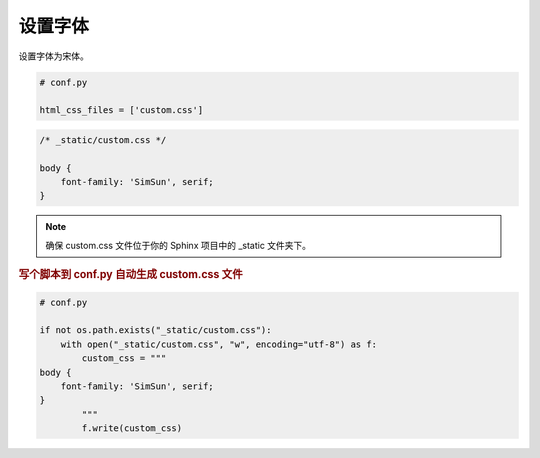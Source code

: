 设置字体
==========

设置字体为宋体。

.. code-block:: python

    # conf.py

    html_css_files = ['custom.css']

.. code-block:: css

    /* _static/custom.css */

    body {
        font-family: 'SimSun', serif;
    }

.. note::

    确保 custom.css 文件位于你的 Sphinx 项目中的 _static 文件夹下。

.. rubric:: 写个脚本到 conf.py 自动生成 custom.css 文件

.. code-block:: python
    
    # conf.py

    if not os.path.exists("_static/custom.css"):
        with open("_static/custom.css", "w", encoding="utf-8") as f:
            custom_css = """
    body {
        font-family: 'SimSun', serif;
    }
            """
            f.write(custom_css)
